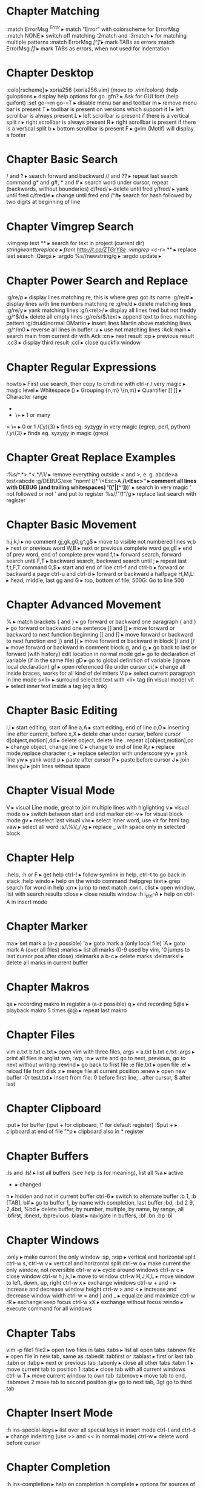 * Chapter Matching
:match ErrorMsg /^Error/                     ▸ match "Error" with colorscheme for ErrorMsg
:match NONE                                  ▸ switch off matching
:2match and :3match                          ▸ for matching multiple patterns
:match ErrorMsg /[^\t]\zs\t\+/               ▸ mark TABs as errors
:match ErrorMsg /[\t]/                       ▸ mark TABs as errors, when not used for indentation
* Chapter Desktop
:colo[rscheme]                               ▸ xoria256 (xoria256.vim) (move to .vim/colors)
:help guioptions                             ▸ display help options for go
:gfn?                                        ▸ Ask for GUI font (help guifont)
:set go-=m go-=T                             ▸ disable menu bar and toolbar
    m                                        ▸ remove menu bar is present
    T                                        ▸ toolbar is present on versions which support it
    l                                        ▸ left scrollbar is always present
    L                                        ▸ left scrollbar is present if there is a vertical split
    r                                        ▸ right scrollbar is always present
    R                                        ▸ right scrollbar is present if there is a vertical split
    b                                        ▸ bottom scrollbar is present
    F                                        ▸ gvim (Motif) will display a footer
* Chapter Basic Search
/ and ?                                      ▸ search forward and backward
// and ??                                    ▸ repeat last search command
g* and g#, * and #                           ▸ search word under cursor, repeat (backwards, without boundaries)
d/fred/                                      ▸ delete until fred
y/fred/                                      ▸ yank until fred
c/fred/e                                     ▸ change until fred end
/^#\d\d                                      ▸ search for hash followed by two digits at beginning of line
* Chapter Vimgrep Search
:vimgrep text **                             ▸ search for text in project (current dir)
/stringiwanttoreplace                        ▸ from http://t.co/ZTGrY8e
:vimgrep /<c-r>// **                         ▸ replace last search
:Qargs                                       ▸
:argdo %s//newstring/g                       ▸
:argdo update                                ▸
* Chapter Power Search and Replace
:g/re/p                                      ▸ display lines matching re, this is where grep got its name
:g/re/#                                      ▸ display lines with line numbers matching re
:g/re/d                                      ▸ delete matching lines
:g/re/y                                      ▸ yank matching lines
:g/\<re\>/                                   ▸ display all lines fred but not freddy
:g/^$/d                                      ▸ delete all empty lines
:g/re/s/$/text                               ▸ append text to lines matching pattern
:g/druid/normal OMartin                      ▸ insert lines Martin above matching lines
:g/^/m0                                      ▸ reverse all lines in buffer
:v                                           ▸ use not matching lines
:Ack main                                    ▸ search main from current dir with Ack
    :cn                                      ▸ next result
    :cp                                      ▸ previous result
    :cc3                                     ▸ display third result
    :ccl                                     ▸ close quickfix window
* Chapter Regular Expressions
howto                                        ▸ First use search, then copy to cmdline with ctrl-r /
    very    magic                            ▸ magic level
    \s      \s                               ▸ Whitespace
    ()      \(\)                             ▸ Grouping
    {n,m}   \{n,m}                           ▸ Quantifier
    []      []                               ▸ Character range
    *       *                                ▸ 0 or many
    +       \+                               ▸ 1 or many
    =       \=                               ▸ 0 or 1
/\v(.y){3}                                   ▸ finds eg. syzygy in very magic (egrep, perl, python)
/\(.y\)\{3}                                  ▸ finds eg. syzygy in magic (grep)
* Chapter Great Replace Examples
:%s/^.*>\(.*\)<.*/\1/                        ▸ remove everything outside < and >, e. g. abcde>a test<abcde
:g/\s*DEBUG/exe "norm! I/* \<Esc>A */\<Esc>" ▸ comment all lines with DEBUG (and trailing whitespaces)
\v'(('\w|[^'])*)'                            ▸ search in very magic ' not followed or not ' and put to register
%s//"\1"/g                                   ▸ replace last search with register
* Chapter Basic Movement
h,j,k,l                                      ▸ no comment
gj,gk,g0,g^,g$                               ▸ move to visible not numbered lines
w,b                                          ▸ next or previous word
W,B                                          ▸ next or previous complete word
ge,gE                                        ▸ end of prev word, end of complete prev word
f,t                                          ▸ forward search, forward search until
F,T                                          ▸ backward search, backward search until
;                                            ▸ repeat last f,t,F,T command
0,$                                          ▸ start and end of line
ctrl-f and ctrl-b                            ▸ forward or backward a page
ctrl-u and ctrl-d                            ▸ forward or backward a halfpage
H,M,L:                                       ▸ head, middle, last
gg and G                                     ▸ top, bottom of file, 500G: Go to line 500
* Chapter Advanced Movement
%                                            ▸ match brackets
{ and }                                      ▸ go forward or backward one paragraph
( and )                                      ▸ go forward or backward one sentence
]] and [[                                    ▸ move forward or backward to next function beginning
][ and []                                    ▸ move forward or backward to next function end
]} and [{                                    ▸ move forward or backward in block
]/ and [/                                    ▸ move forward or backward in comment block
g, and g;                                    ▸ go back to last or forward (with history) edit location in normal mode
gd                                           ▸ go to declaration of variable (if in the same file)
gD                                           ▸ go to global definition of variable (ignore local declaration)
gf                                           ▸ open referenced file under cursor
ci(                                          ▸ change all inside braces, works for all kind of delimiters
Vip                                          ▸ select current paragraph in line mode
s<li>                                        ▸ surround selected text with <li> tag (in visual mode)
vit                                          ▸ select inner text inside a tag (eg a link)
* Chapter Basic Editing
i,I                                          ▸ start editing, start of line
a,A                                          ▸ start editing, end of line
o,O                                          ▸ inserting line after current, before
x,X                                          ▸ delete char under cursor, before cursor
d[object,motion],dd                          ▸ delete object, delete line . repeat
c[object,motion],cc                          ▸ change object, change line
C                                            ▸ change to end of line
R,r                                          ▸ replace mode,replace character
r_                                           ▸ replace selection with underscore
yy                                           ▸ yank line
yw                                           ▸ yank word
p                                            ▸ paste after cursor
P                                            ▸ paste before cursor
J                                            ▸ join lines
gJ                                           ▸ join lines without space
* Chapter Visual Mode
V                                            ▸ visual Line mode, great to join multiple lines with higlighting
v                                            ▸ visual mode
o                                            ▸ switch between start and end marker
ctrl-v                                       ▸ for visual block mode
gv                                           ▸ reselect last visual
viw                                          ▸ select inner word, use vit for html tag
vaw                                          ▸ select all word
:s/\%V_/ /g                                  ▸ replace _ with space only in selected block
* Chapter Help
:help, :h or F                               ▸ get help
ctrl-!                                       ▸ follow symlink in help, ctrl-t to go back in stack
:help windo                                  ▸ help on the windo command
:helpgrep text                               ▸ grep search for word in help
:cn                                          ▸ jump to next match
:cwin, clist                                 ▸ open window, list with search results
:close                                       ▸ close results window
:h i_ctrl-A                                  ▸ help on ctrl-A in insert mode
* Chapter Marker
ma                                           ▸ set mark a (a-z possible)
'a                                           ▸ goto mark a (only local file)
'A                                           ▸ goto mark A (over all files)
:marks                                       ▸ list all marks (0-9 used by vim, '0 jumps to last cursor pos after close)
:delmarks a b-c                              ▸ delete marks
:delmarks!                                   ▸ delete all marks in current buffer
* Chapter Makros
qa                                           ▸ recording makro in register a (a-z possible)
q                                            ▸ end recording
5@a                                          ▸ playback makro 5 times
@@                                           ▸ repeat last makro
* Chapter Files
vim a.txt b.txt c.txt                        ▸ open vim with three files, args = a.txt b.txt c.txt
:args                                        ▸ print all files in arglist
:wn, :wp, :n                                 ▸ write and go to next, previous, go to next without writing
:rewind                                      ▸ go back to first file
:e file.txt                                  ▸ open file
:e!                                          ▸ reload file from disk
:r                                           ▸ merge file at current position
:enew                                        ▸ open new buffer
:0r test.txt                                 ▸ insert from file: 0 before first line, . after cursor, $ after last
* Chapter Clipboard
:put                                         ▸ for buffer (:put + for clipboard, \" for default register)
:$put +                                      ▸ clipboard at end of file
"*p                                          ▸ clipboard also in * register
* Chapter Buffers
:ls and :ls!                                 ▸ list all buffers (see help :ls for meaning), list all
    %a                                       ▸ active
    #                                        ▸ alternate
    +                                        ▸ changed
    h                                        ▸ hidden and not in current buffer
ctrl-6                                       ▸ switch to alternate buffer
:b 1, :b [TAB], b#                           ▸ go to buffer 1, by name with completion, last buffer
:bd, :bd 2 9, 2,4bd, %bd                     ▸ delete buffer, by number, multiple, by name, by range, all
:bfirst, :bnext, :bprevious :blast           ▸ navigate in buffers, :bf :bn :bp :bl
* Chapter Windows
:only                                        ▸ make current the only window
:sp, :vsp                                    ▸ vertical and horizontal split
ctrl-w s, ctrl-w v                           ▸ vertical and horizontal split
ctrl-w o                                     ▸ make current the only window, not reversible
ctrl-w w                                     ▸ cycle around windows
ctrl-w c                                     ▸ close window
ctrl-w h,j,k,l                               ▸ move to window
ctrl-w H,J,K,L                               ▸ move window to left, down, up, right
ctrl-w x                                     ▸ exchange windows
ctrl-w + and -                               ▸ increase and decrease window height
ctrl-w > and <                               ▸ increase and decrease window width
ctrl-w = and | and _                         ▸ equalize and maximize
ctrl-w rR                                    ▸ exchange keep focus
ctrl-w xX                                    ▸ exchange without focus
:windo                                       ▸ execute command for all windows
* Chapter Tabs
vim -p file1 file2                           ▸ open two files in tabs
:tabs                                        ▸ list all open tabs
:tabnew file                                 ▸ open file in new tab, same as :tabedit
:tabfirst or :tablast                        ▸ first or last tab
:tabn or :tabp                               ▸ next or previous tab
:tabonly                                     ▸ close all other tabs
:tabm 1                                      ▸ move current tab to position 1
:tabc                                        ▸ close tab with all current windows
ctrl-w T                                     ▸ move current window to own tab
:tabmove                                     ▸ move tab to end, :tabmove 2 move tab to second position
gt                                           ▸ go to next tab, 3gt go to third tab
* Chapter Insert Mode
:h ins-special-keys                          ▸ list over all special keys in insert mode
ctrl-t and ctrl-d                            ▸ change indenting (use >> and << in normal mode)
ctrl-w                                       ▸ delete word before cursor
* Chapter Completion
:h ins-completion                            ▸ help on completion
:h complete                                  ▸ options for sources of completion, show with :set complete
ctrl-n                                       ▸ find next match of previous word
ctrl-p                                       ▸ find prev match of previous word
ctrl-x ctrl-l                                ▸ match whole line
ctrl-x ctrl-f                                ▸ File name completion (includes), navigate with ctrl-n, ctrl-p
* Chapter Folding
zk                                           ▸ up
zM                                           ▸ all
zm                                           ▸ decr
zC                                           ▸ curr
zc                                           ▸ close
za                                           ▸ toggle
zA                                           ▸ curr
zo                                           ▸ open
z0                                           ▸ curr
zr                                           ▸ incr
zR                                           ▸ all
zj                                           ▸ down
zf/string                                    ▸ creates a fold from the cursor to string
zd                                           ▸ deletes the fold at the cursor
zE                                           ▸ deletes all folds
[z                                           ▸ move to start of open fold
]z                                           ▸ move to end of open fold
:set foldmethod=                             ▸ fold according to method
    indent                                   ▸ use spaces or tabs
    syntax                                   ▸ language features
    marker                                   ▸ use markers
    diff                                     ▸ fold unchanged text
    expr                                     ▸ custom, code-driven folding
    manual                                   ▸ select ranges to fold
:set foldcolumn=3                            ▸ show folding in separate column
* Chapter Vimdiff
ctrl+w ctrl+w                                ▸ switch windows
do                                           ▸ diff obtain
dp                                           ▸ diff put
[c                                           ▸ previous difference
]c                                           ▸ next difference
:diffupdate                                  ▸ diff update
zo                                           ▸ open folded text
zc                                           ▸ close folded text
* Chapter Useful stuff
ctrl-v                                       ▸ take next thing literally
ctrl-a, ctrl-x                               ▸ add or substract a count to a number under cursor or after
:g/item/norm 20                              ▸ add 20 to numbers in lines matching item (ctrl-v ctrl-a)
:%s/\s\+$//                                  ▸ remove all blanks at end of lines (\s\+ = Space)
/\t                                          ▸ show all tabs
/\s\+$                                       ▸ show all trailing whitespaces
:set list                                    ▸ show line endings
:set list!                                   ▸ revert setting
:set listchars=tab:\>\.,eol:$                ▸ show tabs as >... and eol as $
* Chapter Tags and Taglist plugin
find /src -name "*.c" | xargs etags          ▸ create tagfile, also with "*.h" files with option -or
:set tags=tagfile                            ▸ use tagfile, navigation like in help
:tags                                        ▸ show tagstack
:tag and :pop                                ▸ move up and down the stack
:tselect and :ptselect                       ▸ show list ov available tags (with preview)
:tnext and :tprev                            ▸ move up and down in taglist
:TlistOpen                                   ▸ open tagbrowser from taglist plugin
* Chapter Changelist and Jumplist
g;                                           ▸ go to last edit location, step by step, forward with g,
:changes                                     ▸ look at the changelist
ctrl-o and i                                 ▸ forward and backward in jumplist
:jumps                                       ▸ look at the jumplist
ctrl-]                                       ▸ jump back a hyperlink in help
* Chapter Cscope
find . -name "*.c" > cscope.files            ▸ create file listing
cscope -b                                    ▸ build database, navigation like in help
:help cscope                                 ▸ get help
* Chapter Autocompletion
ctrl-n                                       ▸ autocomplete current word, search forward
ctrl-p                                       ▸ autocomplete current word, search backwards
:set dictionary+=/path/to/file               ▸ add own dictionary
ctrl-x and                                   ▸
  ctrl-k                                     ▸ lookup for keyword in dictionary
  ctrl-l                                     ▸ complete whole lines of the text
  ctrl-n                                     ▸ complete words from the current buffer
  ctrl-k                                     ▸ complete words from the dictionaries
  ctrl-t                                     ▸ complete words from the thesaurus
  ctrl-i                                     ▸ words from the current and included fles
  S                                          ▸ spelling the suggestions
* Chapter Registers
"a                                           ▸ use register a
"ayy and "ap                                 ▸ yank and paste over a
"0                                           ▸ contains always last yanked
"zde                                         ▸ delete word (de) and save in register z
:registers                                   ▸ see all contents
"+ or "*                                     ▸ system clipboard
* Chapter Spell Checking
:set spell                                   ▸ enable spell checking
:set spelllang=de,en                         ▸ switch to German and English
z=                                           ▸ ask suggestion in normal mode
1z=                                          ▸ take first suggestion without list
:set spellsuggest=5                          ▸ suggest only 5 alternatives
]s [s                                        ▸ go to next or previous word
:set spelllang=en_gb                         ▸ set language to british english
zG                                           ▸ add to internal wordlist (valid for one session)
zg                                           ▸ add to spellfile (default in .vim/spell)
zw                                           ▸ mark good word as bad
zug, zuw                                     ▸ undo zg, zw
* Chapter File Explorer
enter                                        ▸ go to directory
-                                            ▸ go up one directory
:e. or :sp.                                  ▸ (all split commands) open explorer in current directory
:E, :Vex, :Sex                               ▸ (Explore) open explorer from path of last opened file
%                                            ▸ create new file
d                                            ▸ new directory
R                                            ▸ rename
D                                            ▸ delete
* Chapter Directory Editor
:e Directory                                 ▸ open directory in dired
    i                                        ▸ change view: thin,long,wide,tree
    s                                        ▸ sort on name,time,size
    r                                        ▸ reverse sortorder
    gh                                       ▸ hide, unhide dotfile
    <Enter>                                  ▸ open dir,file
    x                                        ▸ open file with corresponding app
    d                                        ▸ rename dir
    D                                        ▸ delete
    R                                        ▸ move dir
    -                                        ▸ go up one level
* Chapter Vim Runtime
:set rtp                                     ▸ runtime path for tayloring vim, create structure in home directory
:helptags                                    ▸ recreate tag on some directory, eg. ~/.vim/docs
* Chapter Nice to know
=                                            ▸ filter with equalprg, standard C-indent, :help = auto indenting
1G=G                                         ▸ format whole file
:set paste                                   ▸ go to paste mode to disable "stair" effect when copying code
:!xxd and :!xxd -r                           ▸ convert to hex and back
:map, :vmap or imap                          ▸ show current bindings
:map ,jj                                     ▸ show binding for that key
:unmap ,jj                                   ▸ unmap binding
:set syntax=c                                ▸ enable syntax highlighting
@:                                           ▸ repeat last command
:version                                     ▸ display version string and home directories
* Chapter Plugin Matchit
let b:match_words = '\<if\>:\<else\>'        ▸ switch between if and else
%                                            ▸ forwards
g%                                           ▸ backwards
* Chapter Tabulator and Whitespaces
:set [no]exandtab                            ▸ switch indent mode
retab!                                       ▸ switch from tabs to spaces and vice versa
hi NonText guifg=#4a4a59                     ▸ invisible colors for list (colorscheme)
hi SpecialKey guifg=#4a4a59                  ▸ invisible colors for list (colorscheme)
ctrl-v uxxxx                                 ▸ insert unicode (not sign 00ac, triangle 25b8)
* Chapter Formatting
gq                                           ▸ format with external formatter, movement or visual
gqip                                         ▸ format paragraph with external formatter
:set formatprg=par\ -w40req                  ▸ use par as formatting tool width 40
    -r                                       ▸ pad empty lines
    -e                                       ▸ remove unnecessary lines
    -q                                       ▸ handle nested quotes
* Chapter Filename and Path
echo expand('%')                             ▸ echo current filename
:p:h                                         ▸ for absolute path without filename
:cd %:p:h                                    ▸ change to path of current file
%%                                           ▸ expand filename in commandline
* Chapter Colorschemes
$MYVIMRUNTIME/colors                         ▸ colorscheme directory
:highlight                                   ▸ change color of items
guibg=NONE                                   ▸ override default
highlight link new existing                  ▸ use the same formatting
hexHighlight.vim                             ▸ script for helping with colors
gihtub sickill coloration                    ▸ convert textmate schemes to vim
vim-tocterm                                  ▸ convert gui themes to colored term schemes
* Chapter Indentation
==                                           ▸ autoindent current line
5==                                          ▸ autoindent 5 lines
:set equalprg=extern                         ▸ set external formatter program
vi}                                          ▸ visual select region with }, i = inside the braces
=i}                                          ▸ format this block (indent commands can go with motion)
* Chapter Command Window
/ ctrl-p                                     ▸ bring up last search result
ctrl-p and n                                 ▸ go back and forth
q/                                           ▸ bring up command line window for search
1:                                           ▸ bring up command line window for commands
:s//replace                                  ▸ use the last search command for replace
ctrl-f                                       ▸ swith from command line to window
comm1 | comm2                                ▸ run two commands sequentally
* Chapter Tabularize
:Tab /=                                      ▸ align lines on =, search up and down for matching lines or visual
:Tab /:\zs                                   ▸ matches char after :
:Tab /|                                      ▸ matches multiple | (like org table)
* Chapter Fugitive
:Git add %                                   ▸ add current file
:Git rm %                                    ▸ delete current file
:Git mv % path                               ▸ move current file
:Git checkout %                              ▸ checkout current file
:Gread                                       ▸ git checkout
:Gwrite                                      ▸ git add
:Gremove                                     ▸ git rm
:Gmove path                                  ▸ git mv / means repo root
:Gcommit                                     ▸ open split window to commit
:Gblame                                      ▸ open split window for blame
:Gstatus                                     ▸ open git status window
    ctrl-n and p                             ▸ go to next, prev file
    R                                        ▸ reload tatus
    -                                        ▸ git add, reset (staged), also visual mode
    dp                                       ▸ add (untracked files)
    <CR>                                     ▸ edit
    C                                        ▸ commit
    cA                                       ▸ commit --amend --reuse-message=HEAD
    ca                                       ▸ commit --amend
    D                                        ▸ diff, same as dv
    ds                                       ▸ diff horizontally
    dp                                       ▸ diff patch
    O                                        ▸ tab edit
    o                                        ▸ split edit
    p                                        ▸ add --patch, reset --patch (staged) no highlighting
    q                                        ▸ close status
:Gedit :file                                 ▸ open index version of file
:Gedit :0                                    ▸ open index version of current file
:Gdiff                                       ▸ open file in diff mode, index left
    :Gwrite                                  ▸ write working to index (right window)
    :Gread                                   ▸ write index to working (right window)
    :diffget and diffput                     ▸ state single hunks
:Gdiff                                       ▸ also for merge conflicts
    //2                                      ▸ target branch
    //3                                      ▸ merge branch
    :diffget and diffput                     ▸ state single hunks
    dp                                       ▸ works in three-way diff, put to working copy
    :Gwrite                                  ▸ use to save and close diff windows   
    :Gwrite from either branch               ▸ take target or merge completely and save
:Gedit branch:file                           ▸ open file from branch in readonly buffer
    :Gsplit                                  ▸ split
    :Gvsplit                                 ▸ vertical split
    :Gtabedit                                ▸ tab
:Gedit                                       ▸ open working tree version
:Gedit sha                                   ▸ open git object whit sha
    browse and enter                         ▸ change to object
    inspecting tree, press a                 ▸ switch to sha mode
    enter                                    ▸ inspect file
    C                                        ▸ jump to commit object
    place file on diff, enter                ▸ show diff in vimdiff
    :Gedit                                   ▸ take you back to working tree version
    :Gbrowse                                 ▸ open object on Github, works with visual mode
:Gedit head^                                 ▸ open commit object of last commit
:Glog                                        ▸ open all history in buffers
:Glog -10                                    ▸ open last 10 history in buffers
:Glog -10 --reverse                          ▸ open first 10 history in buffers
:Glog -1 --until=yesterday                   ▸ open yesterday version
:Glog --                                     ▸ open commit buffers
:Glog -- %                                   ▸ open commit buffers for current file
    :cnext, cprevious                        ▸ go to next, previous state, unimpaired has mappings
    :cfirst, clast                           ▸ go to first, last, unimpaired has mappings
    :copen                                   ▸ reopen file list (error buffer)
    :Gedit                                   ▸ go back to working copy
:Ggrep word                                  ▸ grep for word in working tree
:Ggrep 'word' exp                            ▸ grep for word in branch exp
:Ggrep 'word' tagname or sha                 ▸ grep for word in specific commit
:Glog --grep=word --                         ▸ grep for word commit messages
:Glog -Sword --                              ▸ search for commits which added or removed word
